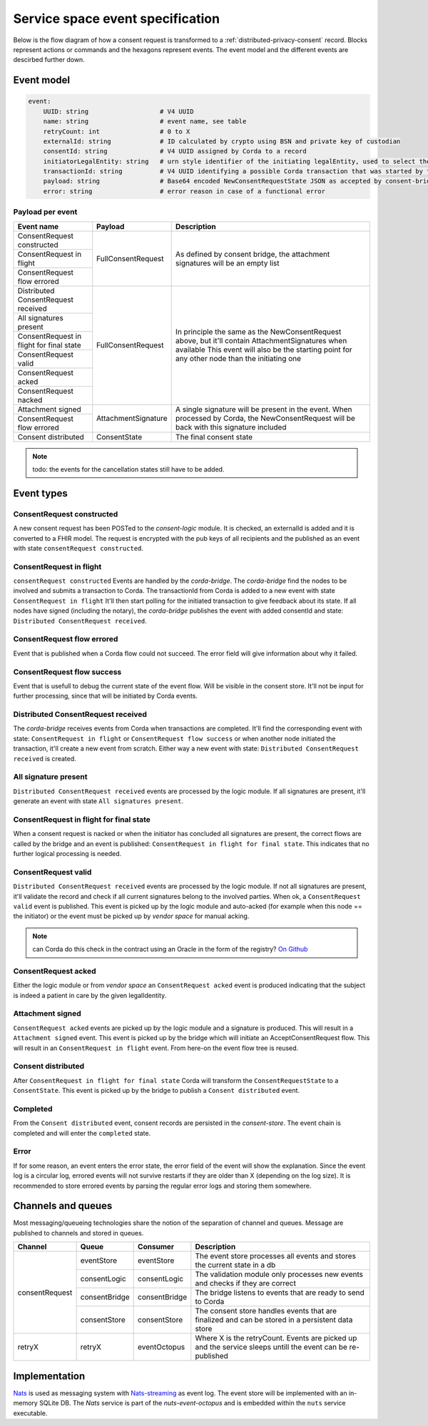 .. _nuts-event-octopus-events-spec:

Service space event specification
#################################

Below is the flow diagram of how a consent request is transformed to a :ref:`distributed-privacy-consent` record. Blocks represent actions or commands and the hexagons represent events. The event model and the different events are descirbed further down.

.. raw:: html
    :file: ../../_static/images/consent_request_flow.svg

Event model
===========

.. code-block:: yaml

    event:
        UUID: string                   # V4 UUID
        name: string                   # event name, see table
        retryCount: int                # 0 to X
        externalId: string             # ID calculated by crypto using BSN and private key of custodian
        consentId: string              # V4 UUID assigned by Corda to a record
        initiatorLegalEntity: string   # urn style identifier of the initiating legalEntity, used to select the party who's finalizing the request
        transactionId: string          # V4 UUID identifying a possible Corda transaction that was started by this event chain
        payload: string                # Base64 encoded NewConsentRequestState JSON as accepted by consent-bridge (:ref:`nuts-consent-bridge-api`)
        error: string                  # error reason in case of a functional error

Payload per event
-----------------

+------------------------------------------+---------------------+-------------------------------------------------------------------------------------------------------------+
| Event name                               | Payload             | Description                                                                                                 |
+==========================================+=====================+=============================================================================================================+
| ConsentRequest constructed               | FullConsentRequest  | As defined by consent bridge, the attachment signatures will be an empty list                               |
+------------------------------------------+                     |                                                                                                             |
| ConsentRequest in flight                 |                     |                                                                                                             |
+------------------------------------------+                     |                                                                                                             |
| ConsentRequest flow errored              |                     |                                                                                                             |
+------------------------------------------+---------------------+-------------------------------------------------------------------------------------------------------------+
| Distributed ConsentRequest received      | FullConsentRequest  | In principle the same as the NewConsentRequest above, but it'll contain AttachmentSignatures when available |
+------------------------------------------+                     | This event will also be the starting point for any other node than the initiating one                       |
| All signatures present                   |                     |                                                                                                             |
+------------------------------------------+                     |                                                                                                             |
| ConsentRequest in flight for final state |                     |                                                                                                             |
+------------------------------------------+                     |                                                                                                             |
| ConsentRequest valid                     |                     |                                                                                                             |
+------------------------------------------+                     |                                                                                                             |
| ConsentRequest acked                     |                     |                                                                                                             |
+------------------------------------------+                     |                                                                                                             |
| ConsentRequest nacked                    |                     |                                                                                                             |
+------------------------------------------+---------------------+-------------------------------------------------------------------------------------------------------------+
| Attachment signed                        | AttachmentSignature | A single signature will be present in the event. When processed by Corda, the NewConsentRequest will be     |
+------------------------------------------+                     | back with this signature included                                                                           |
| ConsentRequest flow errored              |                     |                                                                                                             |
+------------------------------------------+---------------------+-------------------------------------------------------------------------------------------------------------+
| Consent distributed                      | ConsentState        | The final consent state                                                                                     |
+------------------------------------------+---------------------+-------------------------------------------------------------------------------------------------------------+

.. note::

    todo: the events for the cancellation states still have to be added.

Event types
===========

ConsentRequest constructed
--------------------------

A new consent request has been POSTed to the *consent-logic* module. It is checked, an externalId is added and it is converted to a FHIR model. The request is encrypted with the pub keys of all recipients and the published as an event with state ``consentRequest constructed``.

ConsentRequest in flight
------------------------
``consentRequest constructed`` Events are handled by the *corda-bridge*. The *corda-bridge* find the nodes to be involved and submits a transaction to Corda. The transactionId from Corda is added to a new event with state ``ConsentRequest in flight`` It'll then start polling for the initiated transaction to give feedback about its state. If all nodes have signed (including the notary), the *corda-bridge* publishes the event with added consentId and state: ``Distributed ConsentRequest received``.

ConsentRequest flow errored
---------------------------
Event that is published when a Corda flow could not succeed. The error field will give information about why it failed.

ConsentRequest flow success
---------------------------
Event that is usefull to debug the current state of the event flow. Will be visible in the consent store. It'll not be input for further processing, since that will be initiated by Corda events.

Distributed ConsentRequest received
-----------------------------------
The *corda-bridge* receives events from Corda when transactions are completed. It'll find the corresponding event with state: ``ConsentRequest in flight`` or ``ConsentRequest flow success`` or when another node initiated the transaction, it'll create a new event from scratch. Either way a new event with state: ``Distributed ConsentRequest received`` is created.

All signature present
---------------------
``Distributed ConsentRequest received`` events are processed by the logic module. If all signatures are present, it'll generate an event with state ``All signatures present``.

ConsentRequest in flight for final state
----------------------------------------
When a consent request is nacked or when the initiator has concluded all signatures are present, the correct flows are called by the bridge and an event is published: ``ConsentRequest in flight for final state``. This indicates that no further logical processing is needed.

ConsentRequest valid
--------------------
``Distributed ConsentRequest received`` events are processed by the logic module.  If not all signatures are present, it'll validate the record and check if all current signatures belong to the involved parties. When ok, a ``ConsentRequest valid`` event is published. This event is picked up by the logic module and auto-acked (for example when this node == the initiator) or the event must be picked up by *vendor space* for manual acking.

.. note::

    can Corda do this check in the contract using an Oracle in the form of the registry? `On Github <https://github.com/nuts-foundation/nuts-consent-cordapp/blob/master/contract/src/main/kotlin/nl/nuts/consent/contract/ConsentContract.kt#L165>`_

ConsentRequest acked
--------------------
Either the logic module or from *vendor space* an ``ConsentRequest acked`` event is produced indicating that the subject is indeed a patient in care by the given legalIdentity.


Attachment signed
-----------------
``ConsentRequest acked`` events are picked up by the logic module and a signature is produced. This will result in a ``Attachment signed`` event. This event is picked up by the bridge which will initiate an AcceptConsentRequest flow. This will result in an ``ConsentRequest in flight`` event. From here-on the event flow tree is reused.

Consent distributed
-------------------
After ``ConsentRequest in flight for final state`` Corda will transform the ``ConsentRequestState`` to a ``ConsentState``. This event is picked up by the bridge to publish a ``Consent distributed`` event.

Completed
---------
From the ``Consent distributed`` event, consent records are persisted in the *consent-store*. The event chain is completed and will enter the ``completed`` state.

Error
-----

If for some reason, an event enters the error state, the error field of the event will show the explanation. Since the event log is a circular log, errored events will not survive restarts if they are older than X (depending on the log size). It is recommended to store errored events by parsing the regular error logs and storing them somewhere.

Channels and queues
===================

Most messaging/queueing technologies share the notion of the separation of channel and queues. Message are published to channels and stored in queues.

+----------------+-------------------+----------------+---------------------------------------------------------------------------------------------------------+
| Channel        | Queue             | Consumer       | Description                                                                                             |
+================+===================+================+=========================================================================================================+
| consentRequest | eventStore        | eventStore     | The event store processes all events and stores the current state in a db                               |
|                +-------------------+----------------+---------------------------------------------------------------------------------------------------------+
|                | consentLogic      | consentLogic   | The validation module only processes new events and checks if they are correct                          |
|                +-------------------+----------------+---------------------------------------------------------------------------------------------------------+
|                | consentBridge     | consentBridge  | The bridge listens to events that are ready to send to Corda                                            |
|                +-------------------+----------------+---------------------------------------------------------------------------------------------------------+
|                | consentStore      | consentStore   | The consent store handles events that are finalized and can be stored in a persistent data store        |
+----------------+-------------------+----------------+---------------------------------------------------------------------------------------------------------+
| retryX         | retryX            | eventOctopus   | Where X is the retryCount. Events are picked up and the service sleeps untill the event can be          |
|                |                   |                | re-published                                                                                            |
+----------------+-------------------+----------------+---------------------------------------------------------------------------------------------------------+

Implementation
==============

`Nats <https://nats.io/>`_ is used as messaging system with `Nats-streaming <https://nats-io.github.io/docs/nats_streaming/intro.html>`_ as event log. The event store will be implemented with an in-memory SQLite DB.
The *Nats* service is part of the *nuts-event-octopus* and is embedded within the ``nuts`` service executable.